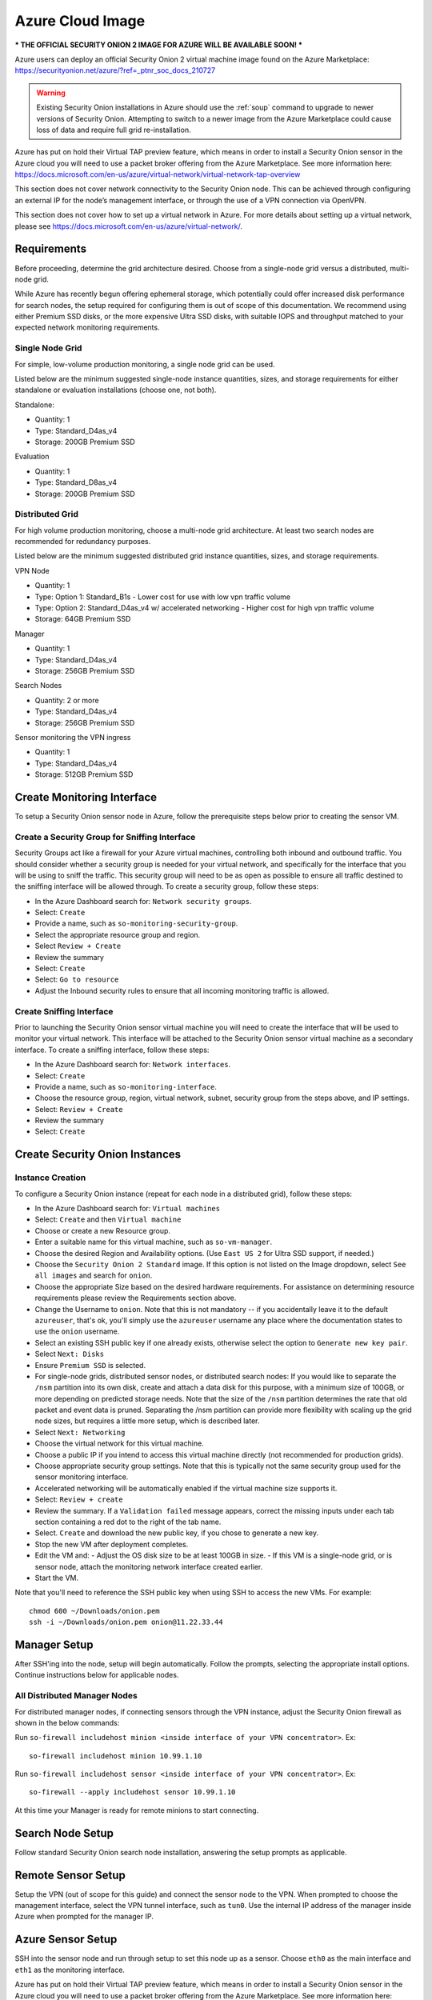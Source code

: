 .. _cloud-azure:

Azure Cloud Image
=================

*** THE OFFICIAL SECURITY ONION 2 IMAGE FOR AZURE WILL BE AVAILABLE SOON! ***

Azure users can deploy an official Security Onion 2 virtual machine image found on the Azure Marketplace:
https://securityonion.net/azure/?ref=_ptnr_soc_docs_210727

.. warning::

    Existing Security Onion installations in Azure should use the :ref:`soup` command to upgrade to newer versions of Security Onion. Attempting to switch to a newer image from the Azure Marketplace could cause loss of data and require full grid re-installation.
    
.. note::

Azure has put on hold their Virtual TAP preview feature, which means in order to install a Security Onion sensor in the Azure cloud you will need to use a packet broker offering from the Azure Marketplace. See more information here: https://docs.microsoft.com/en-us/azure/virtual-network/virtual-network-tap-overview

.. note::

This section does not cover network connectivity to the Security Onion node. This can be achieved through configuring an external IP for the node’s management interface, or through the use of a VPN connection via OpenVPN. 

.. note::

This section does not cover how to set up a virtual network in Azure. For more details about setting up a virtual network, please see https://docs.microsoft.com/en-us/azure/virtual-network/.

Requirements
############

Before proceeding, determine the grid architecture desired. Choose from a single-node grid versus a distributed, multi-node grid. 

While Azure has recently begun offering ephemeral storage, which potentially could offer increased disk performance for search nodes, the setup required for configuring them is out of scope of this documentation. We recommend using either Premium SSD disks, or the more expensive Ultra SSD disks, with suitable IOPS and throughput matched to your expected network monitoring requirements.

Single Node Grid
----------------

For simple, low-volume production monitoring, a single node grid can be used.

Listed below are the minimum suggested single-node instance quantities, sizes, and storage requirements for either standalone or evaluation installations (choose one, not both).

Standalone:

- Quantity: 1
- Type: Standard_D4as_v4
- Storage: 200GB Premium SSD

Evaluation

- Quantity: 1
- Type: Standard_D8as_v4
- Storage: 200GB Premium SSD
  
Distributed Grid
----------------

For high volume production monitoring, choose a multi-node grid architecture. At least two search nodes are recommended for redundancy purposes.

Listed below are the minimum suggested distributed grid instance quantities, sizes, and storage requirements.

VPN Node

- Quantity: 1
- Type: Option 1: Standard_B1s - Lower cost for use with low vpn traffic volume
- Type: Option 2: Standard_D4as_v4 w/ accelerated networking - Higher cost for high vpn traffic volume
- Storage: 64GB Premium SSD
  
Manager

- Quantity: 1
- Type: Standard_D4as_v4
- Storage: 256GB Premium SSD
  
Search Nodes

- Quantity: 2 or more
- Type: Standard_D4as_v4
- Storage: 256GB Premium SSD
  
Sensor monitoring the VPN ingress

- Quantity: 1
- Type: Standard_D4as_v4
- Storage: 512GB Premium SSD

Create Monitoring Interface 
###########################

To setup a Security Onion sensor node in Azure, follow the prerequisite steps below prior to creating the sensor VM.

Create a Security Group for Sniffing Interface 
----------------------------------------------

Security Groups act like a firewall for your Azure virtual machines, controlling both inbound and outbound traffic. You should consider whether a security group is needed for your virtual network, and specifically for the interface that you will be using to sniff the traffic.  This security group will need to be as open as possible to ensure all traffic destined to the sniffing interface will be allowed through.  To create a security group, follow these steps:

- In the Azure Dashboard search for: ``Network security groups``.
- Select: ``Create``
- Provide a name, such as ``so-monitoring-security-group``.
- Select the appropriate resource group and region. 
- Select ``Review + Create``
- Review the summary
- Select: ``Create``
- Select: ``Go to resource``
- Adjust the Inbound security rules to ensure that all incoming monitoring traffic is allowed.

Create Sniffing Interface
-------------------------

Prior to launching the Security Onion sensor virtual machine you will need to create the interface that will be used to monitor your virtual network.  This interface will be attached to the Security Onion sensor virtual machine as a secondary interface.  To create a sniffing interface, follow these steps:

- In the Azure Dashboard search for: ``Network interfaces``. 
- Select: ``Create``
- Provide a name, such as ``so-monitoring-interface``.
- Choose the resource group, region, virtual network, subnet, security group from the steps above, and IP settings.
- Select: ``Review + Create``
- Review the summary
- Select: ``Create``

Create Security Onion Instances
###############################

Instance Creation
-----------------

To configure a Security Onion instance (repeat for each node in a distributed grid), follow these steps:

- In the Azure Dashboard search for: ``Virtual machines``
- Select: ``Create`` and then ``Virtual machine``
- Choose or create a new Resource group.
- Enter a suitable name for this virtual machine, such as ``so-vm-manager``.
- Choose the desired Region and Availability options. (Use ``East US 2`` for Ultra SSD support, if needed.)
- Choose the ``Security Onion 2 Standard`` image. If this option is not listed on the Image dropdown, select ``See all images`` and search for ``onion``.
- Choose the appropriate Size based on the desired hardware requirements. For assistance on determining resource requirements please review the Requirements section above.
- Change the Username to ``onion``. Note that this is not mandatory -- if you accidentally leave it to the default ``azureuser``, that's ok, you'll simply use the ``azureuser`` username any place where the documentation states to use the ``onion`` username.
- Select an existing SSH public key if one already exists, otherwise select the option to ``Generate new key pair``.
- Select ``Next: Disks``
- Ensure ``Premium SSD`` is selected.
- For single-node grids, distributed sensor nodes, or distributed search nodes: If you would like to separate the ``/nsm`` partition into its own disk, create and attach a data disk for this purpose, with a minimum size of 100GB, or more depending on predicted storage needs. Note that the size of the ``/nsm`` partition determines the rate that old packet and event data is pruned. Separating the /nsm partition can provide more flexibility with scaling up the grid node sizes, but requires a little more setup, which is described later.
- Select ``Next: Networking``
- Choose the virtual network for this virtual machine.
- Choose a public IP if you intend to access this virtual machine directly (not recommended for production grids).
- Choose appropriate security group settings. Note that this is typically not the same security group used for the sensor monitoring interface.
- Accelerated networking will be automatically enabled if the virtual machine size supports it.
- Select: ``Review + create``
- Review the summary. If a ``Validation failed`` message appears, correct the missing inputs under each tab section containing a red dot to the right of the tab name.
- Select. ``Create`` and download the new public key, if you chose to generate a new key.
- Stop the new VM after deployment completes.
- Edit the VM and:
  - Adjust the OS disk size to be at least 100GB in size.
  - If this VM is a single-node grid, or is sensor node, attach the monitoring network interface created earlier.
- Start the VM.

Note that you'll need to reference the SSH public key when using SSH to access the new VMs. For example:

::

    chmod 600 ~/Downloads/onion.pem
    ssh -i ~/Downloads/onion.pem onion@11.22.33.44

Manager Setup
#############

After SSH'ing into the node, setup will begin automatically. Follow the prompts, selecting the appropriate install options. Continue instructions below for applicable nodes.

All Distributed Manager Nodes
-----------------------------

For distributed manager nodes, if connecting sensors through the VPN instance, adjust the Security Onion firewall as shown in the below commands:

Run ``so-firewall includehost minion <inside interface of your VPN concentrator>``. Ex:

::

	so-firewall includehost minion 10.99.1.10

Run ``so-firewall includehost sensor <inside interface of your VPN concentrator>``. Ex:

::

	so-firewall --apply includehost sensor 10.99.1.10

At this time your Manager is ready for remote minions to start connecting.

Search Node Setup
#################

Follow standard Security Onion search node installation, answering the setup prompts as applicable. 

Remote Sensor Setup
###################

Setup the VPN (out of scope for this guide) and connect the sensor node to the VPN.
When prompted to choose the management interface, select the VPN tunnel interface, such as ``tun0``. Use the internal IP address of the manager inside Azure when prompted for the manager IP.

Azure Sensor Setup
##################

SSH into the sensor node and run through setup to set this node up as a sensor. Choose ``eth0`` as the main interface and ``eth1`` as the monitoring interface.

.. note::

Azure has put on hold their Virtual TAP preview feature, which means in order to install a Security Onion sensor in the Azure cloud you will need to use a packet broker offering from the Azure Marketplace. See more information here: https://docs.microsoft.com/en-us/azure/virtual-network/virtual-network-tap-overview

Verify Monitoring Traffic
-------------------------

To verify the Azure sensor is receiving the correct data on the sniffing interface run the following command on the Security Onion Azure sensor instance:

::

    sudo tcpdump -nni eth1 


To verify :ref:`zeek` is properly decapsulating and parsing the traffic you can verify logs are being generated in the ``/nsm/zeek/logs/current`` directory:

::

    ls -la /nsm/zeek/logs/current/
